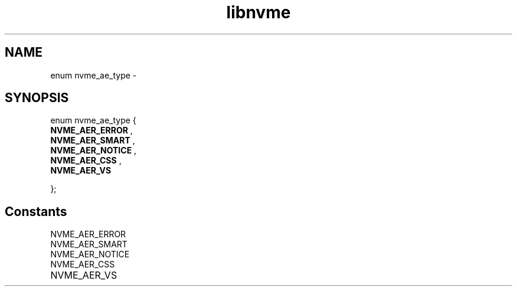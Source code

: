 .TH "libnvme" 9 "enum nvme_ae_type" "February 2022" "API Manual" LINUX
.SH NAME
enum nvme_ae_type \- 
.SH SYNOPSIS
enum nvme_ae_type {
.br
.BI "    NVME_AER_ERROR"
, 
.br
.br
.BI "    NVME_AER_SMART"
, 
.br
.br
.BI "    NVME_AER_NOTICE"
, 
.br
.br
.BI "    NVME_AER_CSS"
, 
.br
.br
.BI "    NVME_AER_VS"

};
.SH Constants
.IP "NVME_AER_ERROR" 12
.IP "NVME_AER_SMART" 12
.IP "NVME_AER_NOTICE" 12
.IP "NVME_AER_CSS" 12
.IP "NVME_AER_VS" 12
